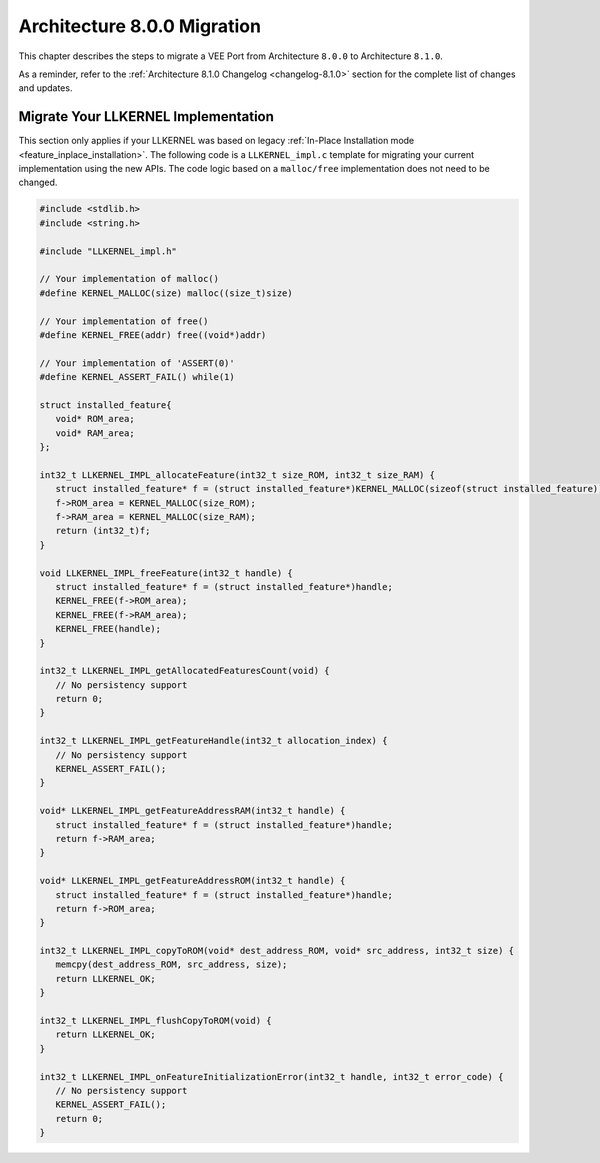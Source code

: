 .. _architecture8_migration:

Architecture 8.0.0 Migration
============================

This chapter describes the steps to migrate a VEE Port from Architecture ``8.0.0`` to Architecture ``8.1.0``.

As a reminder, refer to the :ref:`Architecture 8.1.0 Changelog <changelog-8.1.0>` section for the complete list of changes and updates.

.. _architecture8_migration_llkernel:

Migrate Your LLKERNEL Implementation
------------------------------------

This section only applies if your LLKERNEL was based on legacy :ref:`In-Place Installation mode <feature_inplace_installation>`. 
The following code is a ``LLKERNEL_impl.c`` template for migrating your current implementation using the new APIs.
The code logic based on a ``malloc/free`` implementation does not need to be changed.

.. code-block:: c

   #include <stdlib.h>
   #include <string.h>

   #include "LLKERNEL_impl.h"

   // Your implementation of malloc()
   #define KERNEL_MALLOC(size) malloc((size_t)size)

   // Your implementation of free()
   #define KERNEL_FREE(addr) free((void*)addr)

   // Your implementation of 'ASSERT(0)'
   #define KERNEL_ASSERT_FAIL() while(1)

   struct installed_feature{
      void* ROM_area;
      void* RAM_area;
   };

   int32_t LLKERNEL_IMPL_allocateFeature(int32_t size_ROM, int32_t size_RAM) {
      struct installed_feature* f = (struct installed_feature*)KERNEL_MALLOC(sizeof(struct installed_feature));
      f->ROM_area = KERNEL_MALLOC(size_ROM);
      f->RAM_area = KERNEL_MALLOC(size_RAM);
      return (int32_t)f;
   }

   void LLKERNEL_IMPL_freeFeature(int32_t handle) {
      struct installed_feature* f = (struct installed_feature*)handle;
      KERNEL_FREE(f->ROM_area);
      KERNEL_FREE(f->RAM_area);
      KERNEL_FREE(handle);
   }

   int32_t LLKERNEL_IMPL_getAllocatedFeaturesCount(void) {
      // No persistency support
      return 0;
   }

   int32_t LLKERNEL_IMPL_getFeatureHandle(int32_t allocation_index) {
      // No persistency support
      KERNEL_ASSERT_FAIL();
   }

   void* LLKERNEL_IMPL_getFeatureAddressRAM(int32_t handle) {
      struct installed_feature* f = (struct installed_feature*)handle;
      return f->RAM_area;
   }

   void* LLKERNEL_IMPL_getFeatureAddressROM(int32_t handle) {
      struct installed_feature* f = (struct installed_feature*)handle;
      return f->ROM_area;
   }

   int32_t LLKERNEL_IMPL_copyToROM(void* dest_address_ROM, void* src_address, int32_t size) {
      memcpy(dest_address_ROM, src_address, size);
      return LLKERNEL_OK;
   }

   int32_t LLKERNEL_IMPL_flushCopyToROM(void) {
      return LLKERNEL_OK;
   }

   int32_t LLKERNEL_IMPL_onFeatureInitializationError(int32_t handle, int32_t error_code) {
      // No persistency support
      KERNEL_ASSERT_FAIL();
      return 0;
   }


..
   | Copyright 2023, MicroEJ Corp. Content in this space is free 
   for read and redistribute. Except if otherwise stated, modification 
   is subject to MicroEJ Corp prior approval.
   | MicroEJ is a trademark of MicroEJ Corp. All other trademarks and 
   copyrights are the property of their respective owners.
